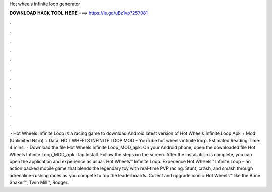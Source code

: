 Hot wheels infinite loop generator

𝐃𝐎𝐖𝐍𝐋𝐎𝐀𝐃 𝐇𝐀𝐂𝐊 𝐓𝐎𝐎𝐋 𝐇𝐄𝐑𝐄 ===> https://is.gd/uBz1vp?257081

.

.

.

.

.

.

.

.

.

.

.

.

 · Hot Wheels Infinite Loop is a racing game to download Android latest version of Hot Wheels Infinite Loop Apk + Mod (Unlimited Nitro) + Data. HOT WHEELS INFINITE LOOP MOD - YouTube hot wheels infinite loop.  Estimated Reading Time: 4 mins.  · Download the file Hot Wheels Infinite Loop_MOD_apk. On your Android phone, open the downloaded file Hot Wheels Infinite Loop_MOD_apk. Tap Install. Follow the steps on the screen. After the installation is complete, you can open the application and experience as usual. Hot Wheels™ Infinite Loop. Experience Hot Wheels™ Infinite Loop – an action packed mobile game that blends the legendary toy with real-time PVP racing. Stunt, crash, and smash through adrenaline-rushing races as you compete to top the leaderboards. Collect and upgrade iconic Hot Wheels™ like the Bone Shaker™, Twin Mill™, Rodger.